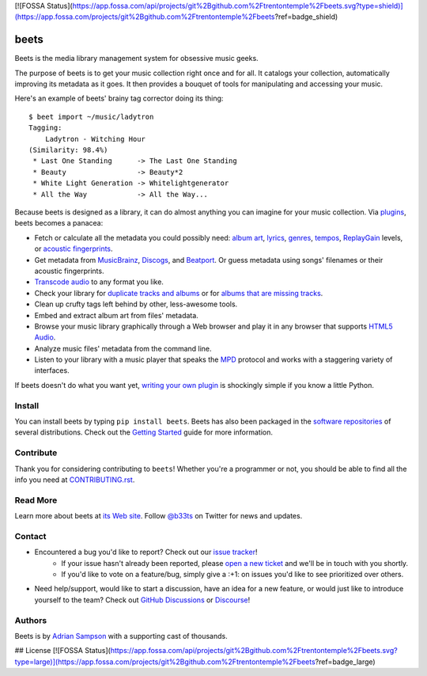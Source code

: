 [![FOSSA Status](https://app.fossa.com/api/projects/git%2Bgithub.com%2Ftrentontemple%2Fbeets.svg?type=shield)](https://app.fossa.com/projects/git%2Bgithub.com%2Ftrentontemple%2Fbeets?ref=badge_shield)

.. image:: https://img.shields.io/pypi/v/beets.svg
    :target: https://pypi.python.org/pypi/beets

.. image:: https://img.shields.io/codecov/c/github/beetbox/beets.svg
    :target: https://codecov.io/github/beetbox/beets

.. image:: https://github.com/beetbox/beets/workflows/ci/badge.svg?branch=master
    :target: https://github.com/beetbox/beets/actions

.. image:: https://repology.org/badge/tiny-repos/beets.svg
    :target: https://repology.org/project/beets/versions


beets
=====

Beets is the media library management system for obsessive music geeks.

The purpose of beets is to get your music collection right once and for all.
It catalogs your collection, automatically improving its metadata as it goes.
It then provides a bouquet of tools for manipulating and accessing your music.

Here's an example of beets' brainy tag corrector doing its thing::

  $ beet import ~/music/ladytron
  Tagging:
      Ladytron - Witching Hour
  (Similarity: 98.4%)
   * Last One Standing      -> The Last One Standing
   * Beauty                 -> Beauty*2
   * White Light Generation -> Whitelightgenerator
   * All the Way            -> All the Way...

Because beets is designed as a library, it can do almost anything you can
imagine for your music collection. Via `plugins`_, beets becomes a panacea:

- Fetch or calculate all the metadata you could possibly need: `album art`_,
  `lyrics`_, `genres`_, `tempos`_, `ReplayGain`_ levels, or `acoustic
  fingerprints`_.
- Get metadata from `MusicBrainz`_, `Discogs`_, and `Beatport`_. Or guess
  metadata using songs' filenames or their acoustic fingerprints.
- `Transcode audio`_ to any format you like.
- Check your library for `duplicate tracks and albums`_ or for `albums that
  are missing tracks`_.
- Clean up crufty tags left behind by other, less-awesome tools.
- Embed and extract album art from files' metadata.
- Browse your music library graphically through a Web browser and play it in any
  browser that supports `HTML5 Audio`_.
- Analyze music files' metadata from the command line.
- Listen to your library with a music player that speaks the `MPD`_ protocol
  and works with a staggering variety of interfaces.

If beets doesn't do what you want yet, `writing your own plugin`_ is
shockingly simple if you know a little Python.

.. _plugins: https://beets.readthedocs.org/page/plugins/
.. _MPD: https://www.musicpd.org/
.. _MusicBrainz music collection: https://musicbrainz.org/doc/Collections/
.. _writing your own plugin:
    https://beets.readthedocs.org/page/dev/plugins.html
.. _HTML5 Audio:
    http://www.w3.org/TR/html-markup/audio.html
.. _albums that are missing tracks:
    https://beets.readthedocs.org/page/plugins/missing.html
.. _duplicate tracks and albums:
    https://beets.readthedocs.org/page/plugins/duplicates.html
.. _Transcode audio:
    https://beets.readthedocs.org/page/plugins/convert.html
.. _Discogs: https://www.discogs.com/
.. _acoustic fingerprints:
    https://beets.readthedocs.org/page/plugins/chroma.html
.. _ReplayGain: https://beets.readthedocs.org/page/plugins/replaygain.html
.. _tempos: https://beets.readthedocs.org/page/plugins/acousticbrainz.html
.. _genres: https://beets.readthedocs.org/page/plugins/lastgenre.html
.. _album art: https://beets.readthedocs.org/page/plugins/fetchart.html
.. _lyrics: https://beets.readthedocs.org/page/plugins/lyrics.html
.. _MusicBrainz: https://musicbrainz.org/
.. _Beatport: https://www.beatport.com

Install
-------

You can install beets by typing ``pip install beets``.
Beets has also been packaged in the `software repositories`_ of several
distributions. Check out the `Getting Started`_ guide for more information.

.. _Getting Started: https://beets.readthedocs.org/page/guides/main.html
.. _software repositories: https://repology.org/project/beets/versions

Contribute
----------

Thank you for considering contributing to ``beets``! Whether you're a
programmer or not, you should be able to find all the info you need at
`CONTRIBUTING.rst`_.

.. _CONTRIBUTING.rst: https://github.com/beetbox/beets/blob/master/CONTRIBUTING.rst

Read More
---------

Learn more about beets at `its Web site`_. Follow `@b33ts`_ on Twitter for
news and updates.

.. _its Web site: https://beets.io/
.. _@b33ts: https://twitter.com/b33ts/

Contact
-------
* Encountered a bug you'd like to report? Check out our `issue tracker`_!
    * If your issue hasn't already been reported, please `open a new ticket`_
      and we'll be in touch with you shortly.
    * If you'd like to vote on a feature/bug, simply give a :+1: on issues
      you'd like to see prioritized over others.
* Need help/support, would like to start a discussion, have an idea for a new
  feature, or would just like to introduce yourself to the team? Check out
  `GitHub Discussions`_ or `Discourse`_!

.. _GitHub Discussions: https://github.com/beetbox/beets/discussions
.. _issue tracker: https://github.com/beetbox/beets/issues
.. _open a new ticket: https://github.com/beetbox/beets/issues/new/choose
.. _Discourse: https://discourse.beets.io/

Authors
-------

Beets is by `Adrian Sampson`_ with a supporting cast of thousands.

.. _Adrian Sampson: https://www.cs.cornell.edu/~asampson/


## License
[![FOSSA Status](https://app.fossa.com/api/projects/git%2Bgithub.com%2Ftrentontemple%2Fbeets.svg?type=large)](https://app.fossa.com/projects/git%2Bgithub.com%2Ftrentontemple%2Fbeets?ref=badge_large)
